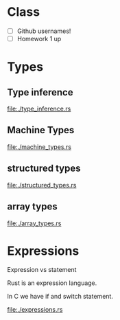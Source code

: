 * Class
- [ ] Github usernames!
- [ ] Homework 1 up

* Types
** Type inference
   file:./type_inference.rs
** Machine Types
   file:./machine_types.rs
** structured types
   file:./structured_types.rs
** array types
   file:./array_types.rs

* Expressions
  Expression vs statement

  Rust is an expression language.

  In C we have if and switch statement.

  file:./expressions.rs

